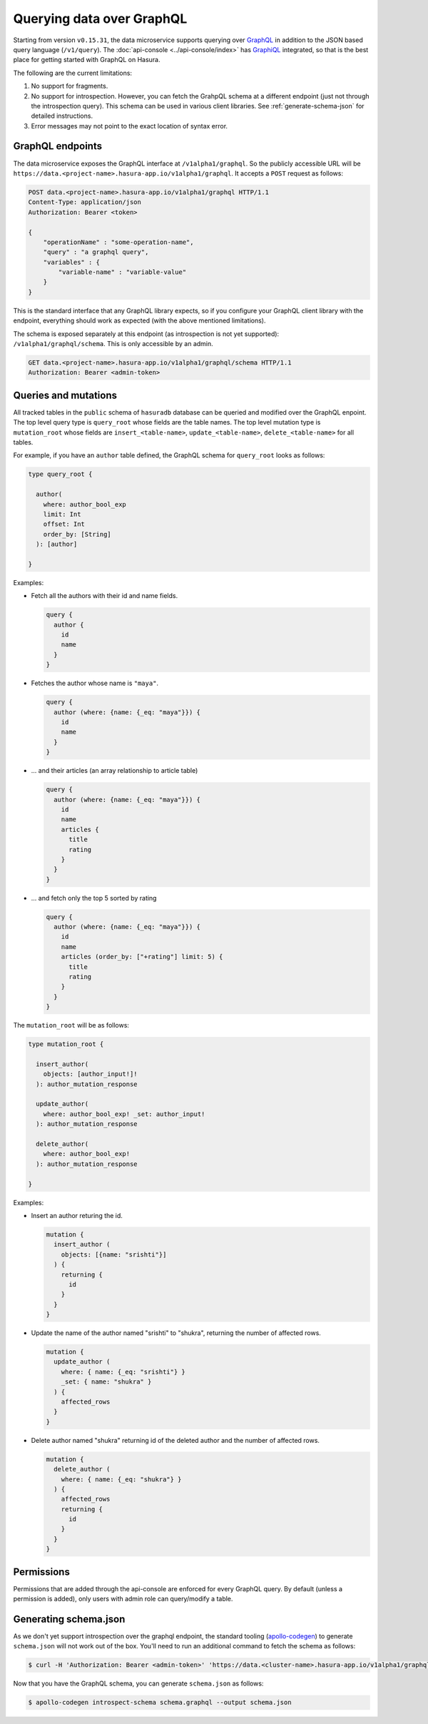 Querying data over GraphQL
==========================

Starting from version ``v0.15.31``, the data microservice supports querying over `GraphQL <https://graphql.org/>`_ in addition to the JSON based query language (``/v1/query``). The :doc:`api-console <../api-console/index>` has `GraphiQL <https://github.com/graphql/graphiql>`_ integrated, so that is the best place for getting started with GraphQL on Hasura.

The following are the current limitations:

1. No support for fragments.
2. No support for introspection. However, you can fetch the GrahpQL schema at a different endpoint (just not through the introspection query). This schema can be used in various client libraries. See :ref:`generate-schema-json` for detailed instructions.
3. Error messages may not point to the exact location of syntax error.

GraphQL endpoints
-----------------

The data microservice exposes the GraphQL interface at ``/v1alpha1/graphql``. So the publicly accessible URL will be ``https://data.<project-name>.hasura-app.io/v1alpha1/graphql``. It accepts a ``POST`` request as follows:

.. code-block:: http

   POST data.<project-name>.hasura-app.io/v1alpha1/graphql HTTP/1.1
   Content-Type: application/json
   Authorization: Bearer <token>

   {
       "operationName" : "some-operation-name",
       "query" : "a graphql query",
       "variables" : {
           "variable-name" : "variable-value"
       }
   }

This is the standard interface that any GraphQL library expects, so if you configure your GraphQL client library with the endpoint, everything should work as expected (with the above mentioned limitations).

The schema is exposed separately at this endpoint (as introspection is not yet supported): ``/v1alpha1/graphql/schema``. This is only accessible by an admin.

.. code-block:: http

   GET data.<project-name>.hasura-app.io/v1alpha1/graphql/schema HTTP/1.1
   Authorization: Bearer <admin-token>

Queries and mutations
---------------------

All tracked tables in the ``public`` schema of ``hasuradb`` database can be queried and modified over the GraphQL enpoint. The top level query type is ``query_root`` whose fields are the table names. The top level mutation type is ``mutation_root`` whose fields are ``insert_<table-name>``, ``update_<table-name>``, ``delete_<table-name>`` for all tables.

For example, if you have an ``author`` table defined, the GraphQL schema for ``query_root`` looks as follows:

.. code-block:: none

   type query_root {

     author(
       where: author_bool_exp
       limit: Int
       offset: Int
       order_by: [String]
     ): [author]

   }

Examples:

- Fetch all the authors with their id and name fields.

  .. code-block:: none

     query {
       author {
         id
         name
       }
     }

- Fetches the author whose name is ``"maya"``.

  .. code-block:: none

     query {
       author (where: {name: {_eq: "maya"}}) {
         id
         name
       }
     }

- ... and their articles (an array relationship to article table)

  .. code-block:: none

     query {
       author (where: {name: {_eq: "maya"}}) {
         id
         name
         articles {
           title
           rating
         }
       }
     }

- ... and fetch only the top 5 sorted by rating

  .. code-block:: none

     query {
       author (where: {name: {_eq: "maya"}}) {
         id
         name
         articles (order_by: ["+rating"] limit: 5) {
           title
           rating
         }
       }
     }

The ``mutation_root`` will be as follows:

.. code-block:: none

   type mutation_root {

     insert_author(
       objects: [author_input!]!
     ): author_mutation_response

     update_author(
       where: author_bool_exp! _set: author_input!
     ): author_mutation_response

     delete_author(
       where: author_bool_exp!
     ): author_mutation_response

   }

Examples:

- Insert an author returing the id.

  .. code-block:: none

     mutation {
       insert_author (
         objects: [{name: "srishti"}]
       ) {
         returning {
           id
         }
       }
     }

- Update the name of the author named "srishti" to "shukra", returning the number of affected rows.

  .. code-block:: none

     mutation {
       update_author (
         where: { name: {_eq: "srishti"} }
         _set: { name: "shukra" }
       ) {
         affected_rows
       }
     }

- Delete author named "shukra" returning id of the deleted author and the number of affected rows.

  .. code-block:: none

     mutation {
       delete_author (
         where: { name: {_eq: "shukra"} }
       ) {
         affected_rows
         returning {
           id
         }
       }
     }

Permissions
-----------

Permissions that are added through the api-console are enforced for every GraphQL query. By default (unless a permission is added), only users with admin role can query/modify a table.

.. _generate-schema-json:

Generating schema.json
----------------------

As we don't yet support introspection over the graphql endpoint, the standard tooling (`apollo-codegen <https://github.com/apollographql/apollo-codegen>`_) to generate ``schema.json`` will not work out of the box. You'll need to run an additional command to fetch the schema as follows:

.. code-block:: Bash

   $ curl -H 'Authorization: Bearer <admin-token>' 'https://data.<cluster-name>.hasura-app.io/v1alpha1/graphql/schema' | jq -r '.schema' > schema.graphql

Now that you have the GraphQL schema, you can generate ``schema.json`` as follows:

.. code-block:: Bash

   $ apollo-codegen introspect-schema schema.graphql --output schema.json
